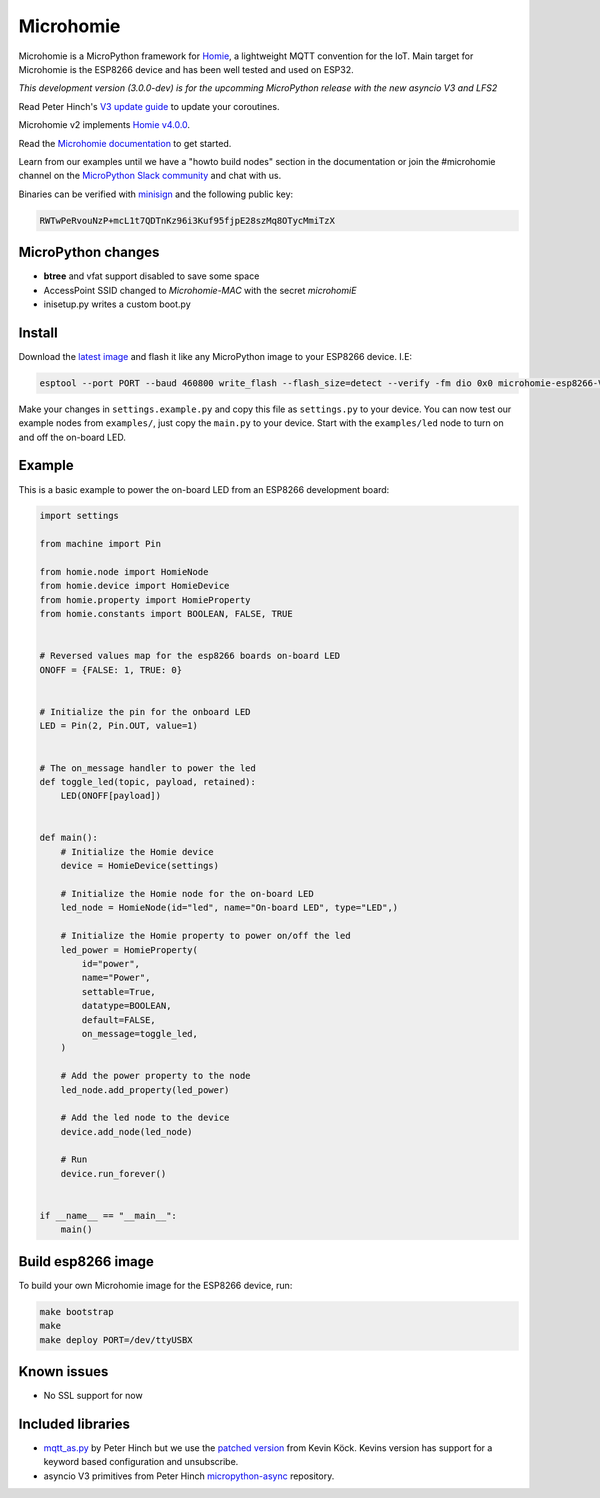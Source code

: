 ==========
Microhomie
==========

|build-status|

Microhomie is a MicroPython framework for `Homie <https://github.com/homieiot/convention>`_, a lightweight MQTT convention for the IoT. Main target for Microhomie is the ESP8266 device and has been well tested and used on ESP32.

*This development version (3.0.0-dev) is for the upcomming MicroPython release with the new asyncio V3 and LFS2*

Read Peter Hinch's `V3 update guide <https://github.com/peterhinch/micropython-async/blob/master/v3/README.md>`_ to update your coroutines.

Microhomie v2 implements `Homie v4.0.0 <https://github.com/homieiot/convention/releases/tag/v4.0.0>`_.

Read the `Microhomie documentation <https://microhomie.readthedocs.io>`_ to get started.

Learn from our examples until we have a "howto build nodes" section in the documentation or join the #microhomie channel on the `MicroPython Slack community <https://slack-micropython.herokuapp.com/>`_ and chat with us.

Binaries can be verified with `minisign <https://jedisct1.github.io/minisign/>`_ and the following public key:

.. code-block::

    RWTwPeRvouNzP+mcL1t7QDTnKz96i3Kuf95fjpE28szMq8OTycMmiTzX


MicroPython changes
-------------------

* **btree** and vfat support disabled to save some space
* AccessPoint SSID changed to `Microhomie-MAC` with the secret `microhomiE`
* inisetup.py writes a custom boot.py


Install
-------

Download the `latest image <https://github.com/microhomie/microhomie/releases>`_ and flash it like any MicroPython image to your ESP8266 device. I.E:

.. code-block:: shell

    esptool --port PORT --baud 460800 write_flash --flash_size=detect --verify -fm dio 0x0 microhomie-esp8266-VERSION.bin

Make your changes in ``settings.example.py`` and copy this file as ``settings.py`` to your device. You can now test our example nodes from ``examples/``, just copy the ``main.py`` to your device. Start with the ``examples/led`` node to turn on and off the on-board LED.


Example
-------

This is a basic example to power the on-board LED from an ESP8266 development board:

.. code-block:: python

    import settings

    from machine import Pin

    from homie.node import HomieNode
    from homie.device import HomieDevice
    from homie.property import HomieProperty
    from homie.constants import BOOLEAN, FALSE, TRUE


    # Reversed values map for the esp8266 boards on-board LED
    ONOFF = {FALSE: 1, TRUE: 0}


    # Initialize the pin for the onboard LED
    LED = Pin(2, Pin.OUT, value=1)


    # The on_message handler to power the led
    def toggle_led(topic, payload, retained):
        LED(ONOFF[payload])


    def main():
        # Initialize the Homie device
        device = HomieDevice(settings)

        # Initialize the Homie node for the on-board LED
        led_node = HomieNode(id="led", name="On-board LED", type="LED",)

        # Initialize the Homie property to power on/off the led
        led_power = HomieProperty(
            id="power",
            name="Power",
            settable=True,
            datatype=BOOLEAN,
            default=FALSE,
            on_message=toggle_led,
        )

        # Add the power property to the node
        led_node.add_property(led_power)

        # Add the led node to the device
        device.add_node(led_node)

        # Run
        device.run_forever()


    if __name__ == "__main__":
        main()



Build esp8266 image
-------------------

To build your own Microhomie image for the ESP8266 device, run:

.. code-block:: shell

    make bootstrap
    make
    make deploy PORT=/dev/ttyUSBX


Known issues
------------

* No SSL support for now


.. |build-status| image:: https://readthedocs.org/projects/microhomie/badge/?version=master
    :target: http://microhomie.readthedocs.io/en/master/?badge=master
    :alt: Documentation Status


Included libraries
------------------

* `mqtt_as.py <https://github.com/peterhinch/micropython-mqtt>`_ by Peter Hinch but we use the `patched version <https://github.com/kevinkk525/micropython-mqtt>`_ from Kevin Köck. Kevins version has support for a keyword based configuration and unsubscribe.
* asyncio V3 primitives from Peter Hinch `micropython-async <https://github.com/peterhinch/micropython-async>`_ repository.
